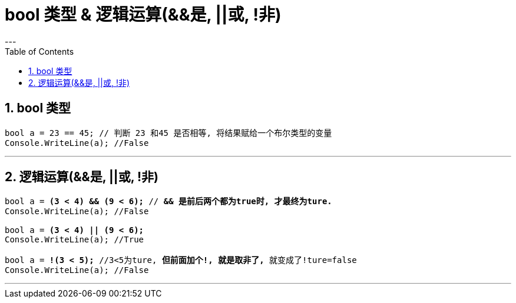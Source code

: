 ﻿


= bool 类型 & 逻辑运算(&&是, ||或, !非)
:sectnums:
:toclevels: 3
:toc: left
---

== bool 类型

[,subs=+quotes]
----
bool a = 23 == 45; // 判断 23 和45 是否相等, 将结果赋给一个布尔类型的变量
Console.WriteLine(a); //False
----

'''

== 逻辑运算(&&是, ||或, !非)

[,subs=+quotes]
----
bool a = *(3 < 4) && (9 < 6);* // *&& 是前后两个都为true时, 才最终为ture.*
Console.WriteLine(a); //False

bool a = *(3 < 4) || (9 < 6);*
Console.WriteLine(a); //True

bool a = *!(3 < 5);* //3<5为ture, *但前面加个!, 就是取非了,* 就变成了!ture=false
Console.WriteLine(a); //False
----

'''
